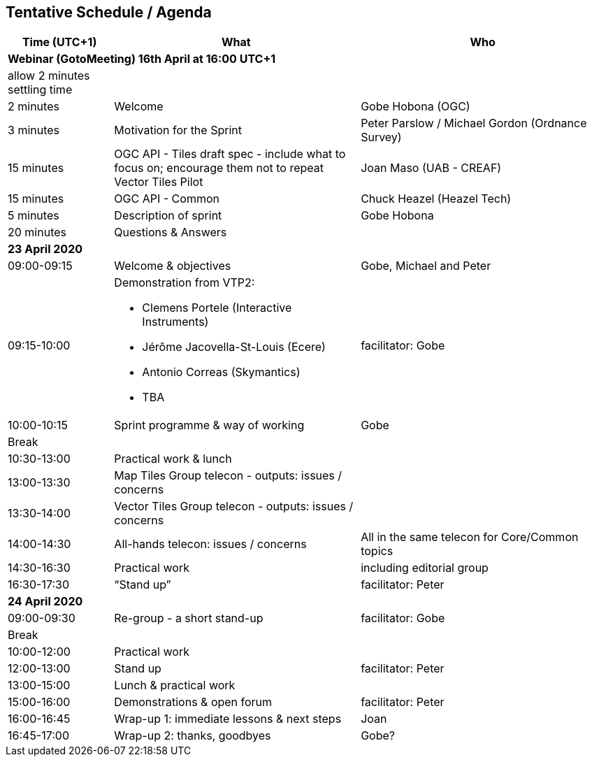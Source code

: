 == Tentative Schedule / Agenda

[cols="3,7,7a",options="header",]
|===
|*Time* (UTC+1) |*What* |*Who*

3+|*Webinar (GotoMeeting) 16th April at 16:00 UTC+1*
|allow 2 minutes settling time| |
|2 minutes| Welcome | Gobe Hobona (OGC)
|3 minutes| Motivation for the Sprint | Peter Parslow / Michael Gordon (Ordnance Survey)
|15 minutes |OGC API - Tiles draft spec - include what to focus on; encourage them not to repeat Vector Tiles Pilot|Joan Maso (UAB - CREAF)
|15 minutes |OGC API - Common| Chuck Heazel (Heazel Tech)
|5 minutes |Description of sprint| Gobe Hobona
|20 minutes |Questions & Answers|
3+|*23 April 2020*
|09:00-09:15 |Welcome & objectives|Gobe, Michael and Peter
|09:15-10:00 
a|
Demonstration from VTP2:

* Clemens Portele (Interactive Instruments)
* Jérôme Jacovella-St-Louis (Ecere)
* Antonio Correas (Skymantics)
* TBA
|facilitator: Gobe
|10:00-10:15 |Sprint programme & way of working| Gobe
|Break ||
|10:30-13:00 |Practical work & lunch|
|13:00-13:30 | Map Tiles Group telecon - outputs: issues / concerns|
|13:30-14:00 | Vector Tiles Group telecon - outputs: issues / concerns| 
|14:00-14:30 |All-hands telecon: issues / concerns| All in the same telecon for Core/Common topics
|14:30-16:30 |Practical work|including editorial group
|16:30-17:30 |“Stand up”|facilitator: Peter
3+|*24 April 2020*
|09:00-09:30 |Re-group - a short stand-up|facilitator: Gobe
|Break ||
|10:00-12:00 |Practical work|
|12:00-13:00 |Stand up|facilitator: Peter
|13:00-15:00 |Lunch & practical work|
|15:00-16:00 |Demonstrations & open forum|facilitator: Peter
|16:00-16:45 |Wrap-up 1: immediate lessons & next steps|Joan
|16:45-17:00 |Wrap-up 2: thanks, goodbyes |Gobe?
|===
